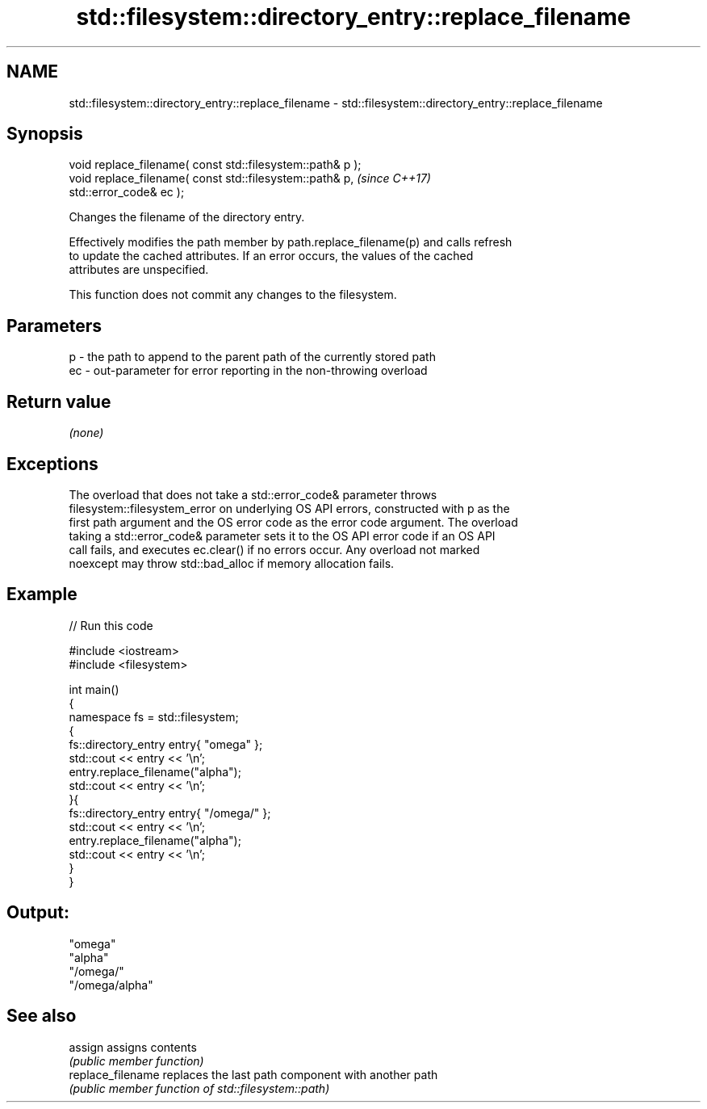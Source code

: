 .TH std::filesystem::directory_entry::replace_filename 3 "2022.07.31" "http://cppreference.com" "C++ Standard Libary"
.SH NAME
std::filesystem::directory_entry::replace_filename \- std::filesystem::directory_entry::replace_filename

.SH Synopsis
   void replace_filename( const std::filesystem::path& p );
   void replace_filename( const std::filesystem::path& p,                 \fI(since C++17)\fP
   std::error_code& ec );

   Changes the filename of the directory entry.

   Effectively modifies the path member by path.replace_filename(p) and calls refresh
   to update the cached attributes. If an error occurs, the values of the cached
   attributes are unspecified.

   This function does not commit any changes to the filesystem.

.SH Parameters

   p  - the path to append to the parent path of the currently stored path
   ec - out-parameter for error reporting in the non-throwing overload

.SH Return value

   \fI(none)\fP

.SH Exceptions

   The overload that does not take a std::error_code& parameter throws
   filesystem::filesystem_error on underlying OS API errors, constructed with p as the
   first path argument and the OS error code as the error code argument. The overload
   taking a std::error_code& parameter sets it to the OS API error code if an OS API
   call fails, and executes ec.clear() if no errors occur. Any overload not marked
   noexcept may throw std::bad_alloc if memory allocation fails.

.SH Example


// Run this code

 #include <iostream>
 #include <filesystem>

 int main()
 {
     namespace fs = std::filesystem;
     {
         fs::directory_entry entry{ "omega" };
         std::cout << entry << '\\n';
         entry.replace_filename("alpha");
         std::cout << entry << '\\n';
     }{
         fs::directory_entry entry{ "/omega/" };
         std::cout << entry << '\\n';
         entry.replace_filename("alpha");
         std::cout << entry << '\\n';
     }
 }

.SH Output:

 "omega"
 "alpha"
 "/omega/"
 "/omega/alpha"

.SH See also

   assign           assigns contents
                    \fI(public member function)\fP
   replace_filename replaces the last path component with another path
                    \fI(public member function of std::filesystem::path)\fP
